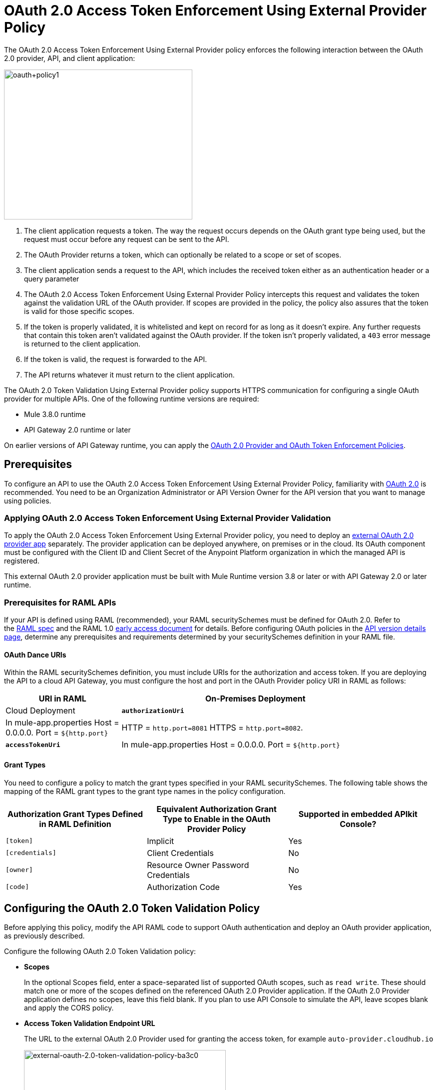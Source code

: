 = OAuth 2.0 Access Token Enforcement Using External Provider Policy
:keywords: oauth, raml, token, validation, policy

The OAuth 2.0 Access Token Enforcement Using External Provider policy enforces the following interaction between the OAuth 2.0 provider, API, and client application:

image::oauth+policy1.png[oauth+policy1,height=300,width=377]

. The client application requests a token. The way the request occurs depends on the OAuth grant type being used, but the request must occur before any request can be sent to the API.
. The OAuth Provider returns a token, which can optionally be related to a scope or set of scopes.
. The client application sends a request to the API, which includes the received token either as an authentication header or a query parameter
. The OAuth 2.0 Access Token Enforcement Using External Provider Policy intercepts this request and validates the token against the validation URL of the OAuth provider. If scopes are provided in the policy, the policy also assures that the token is valid for those specific scopes.
. If the token is properly validated, it is whitelisted and kept on record for as long as it doesn't expire. Any further requests that contain this token aren't validated against the OAuth provider. If the token isn't properly validated, a `403` error message is returned to the client application.
. If the token is valid, the request is forwarded to the API.
. The API returns whatever it must return to the client application.

The OAuth 2.0 Token Validation Using External Provider policy supports HTTPS communication for configuring a single OAuth provider for multiple APIs. One of the following runtime versions are required:

* Mule 3.8.0 runtime
* API Gateway 2.0 runtime or later

On earlier versions of API Gateway runtime, you can apply the link:/api-manager/oauth-2.0-provider-and-oauth-2.0-token-enforcement-policies[OAuth 2.0 Provider and OAuth Token Enforcement Policies].

== Prerequisites

To configure an API to use the OAuth 2.0 Access Token Enforcement Using External Provider Policy, familiarity with link:/mule-user-guide/v/3.8/mule-secure-token-service[OAuth 2.0] is recommended. You need to be an Organization Administrator or API Version Owner for the API version that you want to manage using policies.

=== Applying OAuth 2.0 Access Token Enforcement Using External Provider Validation

To apply the OAuth 2.0 Access Token Enforcement Using External Provider policy, you need to deploy an link:/api-manager/building-an-external-oauth-2.0-provider-application[external OAuth 2.0 provider app] separately. The provider application can be deployed anywhere, on premises or in the cloud. Its OAuth component must be configured with the Client ID and Client Secret of the Anypoint Platform organization in which the managed API is registered.

This external OAuth 2.0 provider application must be built with Mule Runtime version 3.8 or later or with API Gateway 2.0 or later runtime.

=== Prerequisites for RAML APIs

If your API is defined using RAML (recommended), your RAML securitySchemes must be defined for OAuth 2.0. Refer to the link:https://github.com/raml-org/raml-spec/blob/master/versions/raml-10/raml-10.md#oauth-20[RAML spec] and the RAML 1.0 link:https://docs.mulesoft.com/release-notes/raml-1-early-access-support[early access document] for details. Before configuring OAuth policies in the link:/api-manager/tutorial-set-up-and-deploy-an-api-proxy#navigate-to-the-api-version-details-page[API version details page], determine any prerequisites and requirements determined by your securitySchemes definition in your RAML file.

==== OAuth Dance URIs

Within the RAML securitySchemes definition, you must include URIs for the authorization and access token. If you are deploying the API to a cloud API Gateway, you must configure the host and port in the OAuth Provider policy URI in RAML as follows:

[width="90a",cols="30a,70a",options="header"]
|===
|URI in RAML | On-Premises Deployment |Cloud Deployment
| *`authorizationUri`* |In mule-app.properties Host = 0.0.0.0. Port = `${http.port}` |HTTP = `http.port=8081` HTTPS = `http.port=8082`.
|*`accessTokenUri`* |In mule-app.properties Host = 0.0.0.0. Port = `${http.port}` |HTTP = `http.port=8081` HTTPS = `http.port=8082` .
|===

==== Grant Types

You need to configure a policy to match the grant types specified in your RAML securitySchemes. The following table shows the mapping of the RAML grant types to the grant type names in the policy configuration. 

[width="99a",cols="33a,33a,33a",options="header"]
|===
|Authorization Grant Types Defined in RAML Definition |Equivalent Authorization Grant Type to Enable in the OAuth Provider Policy |Supported in embedded APIkit Console?
|`[token]` |Implicit |Yes
|`[credentials]` |Client Credentials |No
|`[owner]` |Resource Owner Password Credentials |No
|`[code]` |Authorization Code |Yes
|===

== Configuring the OAuth 2.0 Token Validation Policy

Before applying this policy, modify the API RAML code to support OAuth authentication and deploy an OAuth provider application, as previously described.

Configure the following OAuth 2.0 Token Validation policy:

* *Scopes*
+
In the optional Scopes field, enter a space-separated list of supported OAuth scopes, such as `read write`. These should match one or more of the scopes defined on the referenced OAuth 2.0 Provider application. If the OAuth 2.0 Provider application defines no scopes, leave this field blank. If you plan to use API Console to simulate the API, leave scopes blank and apply the CORS policy.
+
* *Access Token Validation Endpoint URL*
+
The URL to the external OAuth 2.0 Provider used for granting the access token, for example `auto-provider.cloudhub.io`
+
image::external-oauth-2.0-token-validation-policy-ba3c0.png[external-oauth-2.0-token-validation-policy-ba3c0,height=375,width=404]

=== Creating an External OAuth Provider Application

To create an external application to reference in this policy, follow the steps below:

. From Anypoint Studio, access Anypoint Exchange and download the .zip file for one of these applications:
+
.. link:https://anypoint.mulesoft.com/exchange/#!/api-gateway-external-oauth2-provider?types=template[External OAuth2.0 server for Anypoint Platform]
.. link:https://anypoint.mulesoft.com/exchange/#!/external-AES-template-LDAP?types=template[ExternalOAuth 2.0 Server for Anypoint Platform with LDAP Validation]
+
The External OAuth2.0 server for Anypoint Platform relies on a simple validation of credentials, and is intended for testing and demo purposes. The ExternalOAuth 2.0 Server for Anypoint Platform with LDAP Validation uses LDAP validation and is suitable for production.
+
. Import the downloaded .zip file into Anypoint Studio as an *Anypoint Studio Generated Deployable Archive (.zip)*
. Open the `mule.dev.properties` file in the folder `src/main/resources`
. Fill in the required credentials in this file:
+
Check the template documentation if you have any doubts about what each of these fields must contain.
+
. link:/api-manager/deploying-your-api-or-proxy[Deploy] your OAuth 2.0 provider application, either to CloudHub or on premises.

For more details, see link:/api-manager/building-an-external-oauth-2.0-provider-application[Building an External OAuth 2.0 Provider Application]

== Using an API Protected by the OAuth 2.0 Token Validation Policy

Depending on the OAuth grant type you want to use, the OAuth Provider application might expose two or three endpoints:

* `/authorize`: provides an access code for later obtaining a token
* `/access_token`: returns a new token
* `/validate`: verifies a token's validity

Depending on the grant type being used, you might have to resort to only `/access_token` , to both `/authorize` and `/access_token`, or to none of them. In whichever case, accessing them is not handled by this policy, this must be done before attempting to send requests to the API that's protected by the policy.

Once a token is obtained, you must include it in all requests sent to the API. There are two ways you can include it:

[width="99a",cols="33a,33a,33a",options="header"]
|===
|Places to include Token |Example |Notes
|Query parameter |`?access_token=123` |Included as part of the URI
|Authorization header |`Authorization:Bearer 123` |The header consists of a key:value pair, where Authorization is the key and the value is composed as follows:
 `"Bearer" + <space> + <token, for example, 123>`
|===

When a request is received, the OAuth 2.0 Token Validation Policy sends a request to the `/validate` URL of the OAuth provider to ensure the token's validity.

== Testing That Your OAuth Validation Works

You can test an API that has the policy applied using the API Notebook and API Console after registering an API within a portal in the platform.

== Obtaining User Credentials

In some cases, you might want to access information about which externally authenticated users are using an API. To do so, place the following script between the inbound and outbound endpoints of the proxy. The script executes after the OAuth 2.0 Token Validation Policy enforcement:

[source,xml,linenums]
----
<expression-component>
    message.outboundProperties.put('X-Authenticated-userid', _muleEvent.session.securityContext.authentication.principal.username)
</expression-component>
----

This script stores the username in the mule message as an outbound-property named `X-Authenticated-userid`. The HTTP Connector, used to generate the proxy's output, transforms any outbound properties that reach it into HTTP message headers. In this way the message that reaches the API after passing through your proxy includes an HTTP header named `X-Authenticated-userid` , containing the username.

You can modify this code to change the name of the header being created.

== See Also

* link:/api-manager/building-an-external-oauth-2.0-provider-application[Building an External OAuth 2.0 Provider Application]
* link:/api-manager/aes-oauth-faq[AES OAuth FAQ]
